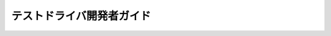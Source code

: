 ==========================
テストドライバ開発者ガイド
==========================

..  todo:: Application Testing > Developer Guide

